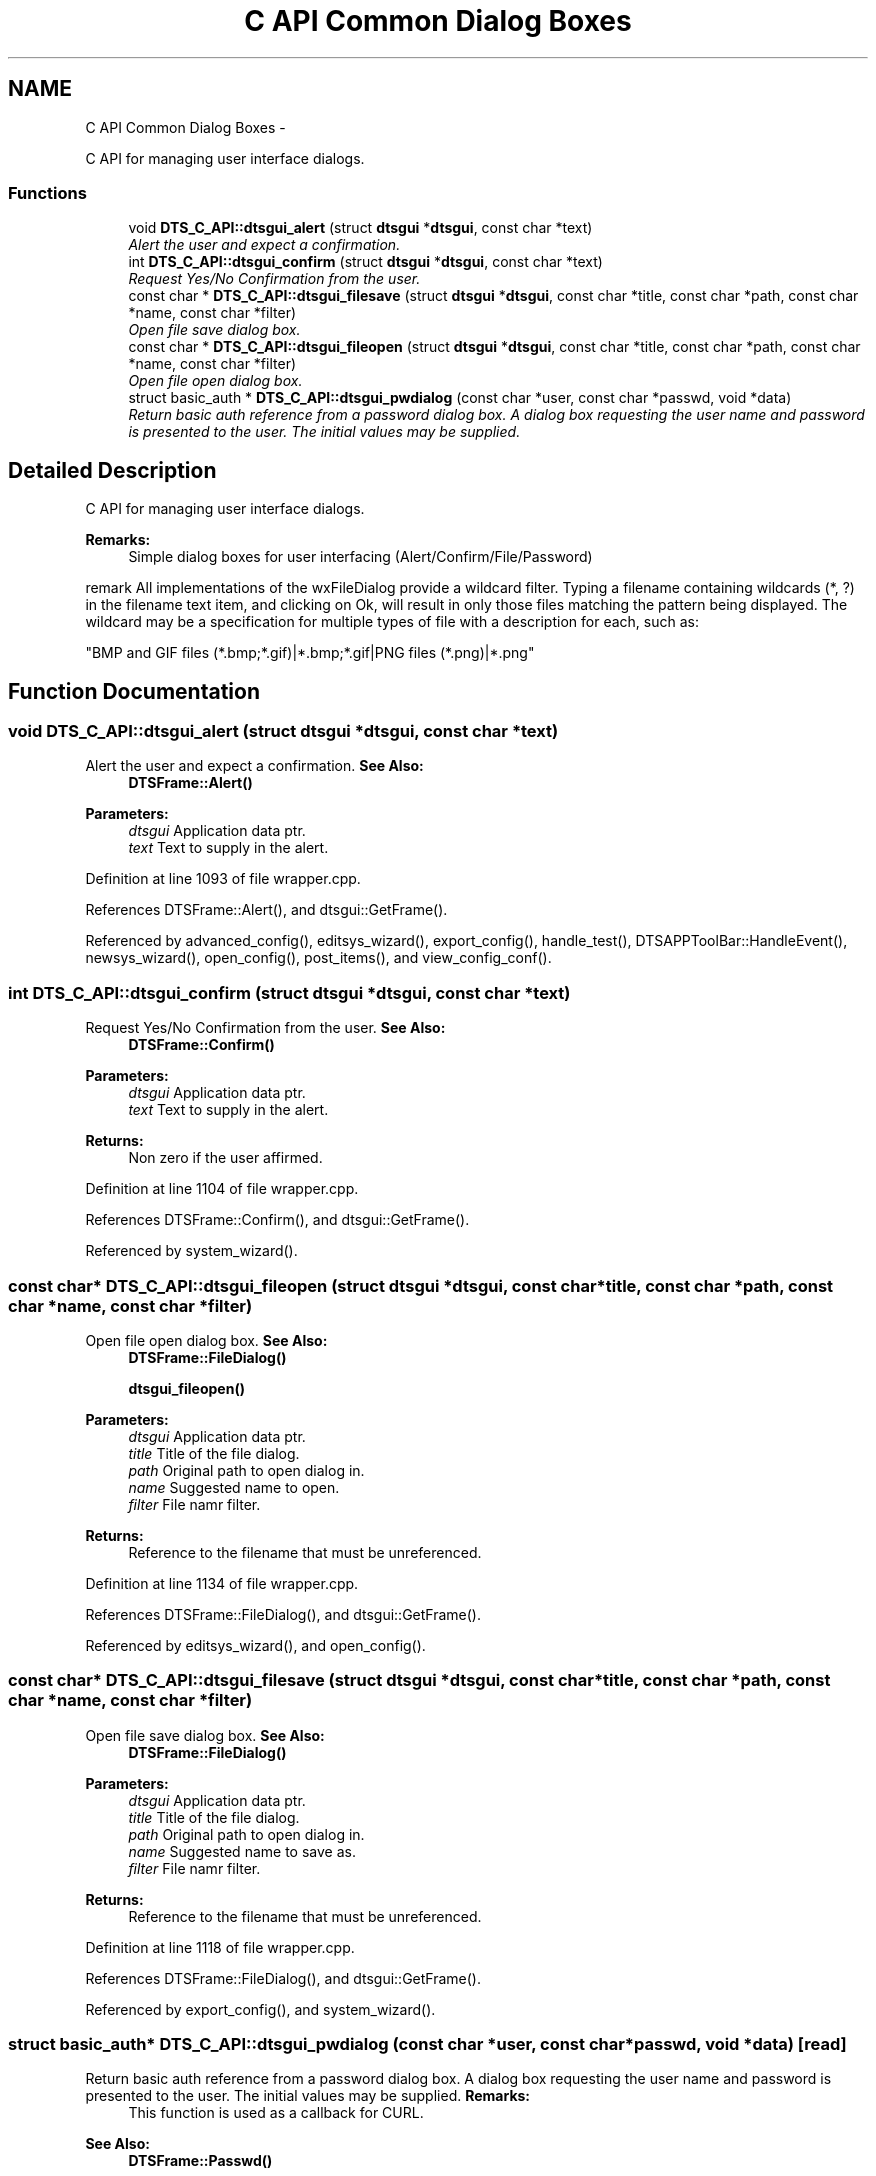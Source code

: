 .TH "C API Common Dialog Boxes" 3 "Fri Oct 11 2013" "Version 0.00" "DTS Application wxWidgets GUI Library" \" -*- nroff -*-
.ad l
.nh
.SH NAME
C API Common Dialog Boxes \- 
.PP
C API for managing user interface dialogs\&.  

.SS "Functions"

.in +1c
.ti -1c
.RI "void \fBDTS_C_API::dtsgui_alert\fP (struct \fBdtsgui\fP *\fBdtsgui\fP, const char *text)"
.br
.RI "\fIAlert the user and expect a confirmation\&. \fP"
.ti -1c
.RI "int \fBDTS_C_API::dtsgui_confirm\fP (struct \fBdtsgui\fP *\fBdtsgui\fP, const char *text)"
.br
.RI "\fIRequest Yes/No Confirmation from the user\&. \fP"
.ti -1c
.RI "const char * \fBDTS_C_API::dtsgui_filesave\fP (struct \fBdtsgui\fP *\fBdtsgui\fP, const char *title, const char *path, const char *name, const char *filter)"
.br
.RI "\fIOpen file save dialog box\&. \fP"
.ti -1c
.RI "const char * \fBDTS_C_API::dtsgui_fileopen\fP (struct \fBdtsgui\fP *\fBdtsgui\fP, const char *title, const char *path, const char *name, const char *filter)"
.br
.RI "\fIOpen file open dialog box\&. \fP"
.ti -1c
.RI "struct basic_auth * \fBDTS_C_API::dtsgui_pwdialog\fP (const char *user, const char *passwd, void *data)"
.br
.RI "\fIReturn basic auth reference from a password dialog box\&. A dialog box requesting the user name and password is presented to the user\&. The initial values may be supplied\&. \fP"
.in -1c
.SH "Detailed Description"
.PP 
C API for managing user interface dialogs\&. 

\fBRemarks:\fP
.RS 4
Simple dialog boxes for user interfacing (Alert/Confirm/File/Password)
.RE
.PP
remark All implementations of the wxFileDialog provide a wildcard filter\&. Typing a filename containing wildcards (*, ?) in the filename text item, and clicking on Ok, will result in only those files matching the pattern being displayed\&. The wildcard may be a specification for multiple types of file with a description for each, such as: 
.PP
.nf
"BMP and GIF files (*.bmp;*.gif)|*.bmp;*.gif|PNG files (*.png)|*.png"
.fi
.PP
 
.SH "Function Documentation"
.PP 
.SS "void DTS_C_API::dtsgui_alert (struct \fBdtsgui\fP *dtsgui, const char *text)"

.PP
Alert the user and expect a confirmation\&. \fBSee Also:\fP
.RS 4
\fBDTSFrame::Alert()\fP 
.RE
.PP
\fBParameters:\fP
.RS 4
\fIdtsgui\fP Application data ptr\&. 
.br
\fItext\fP Text to supply in the alert\&. 
.RE
.PP

.PP
Definition at line 1093 of file wrapper\&.cpp\&.
.PP
References DTSFrame::Alert(), and dtsgui::GetFrame()\&.
.PP
Referenced by advanced_config(), editsys_wizard(), export_config(), handle_test(), DTSAPPToolBar::HandleEvent(), newsys_wizard(), open_config(), post_items(), and view_config_conf()\&.
.SS "int DTS_C_API::dtsgui_confirm (struct \fBdtsgui\fP *dtsgui, const char *text)"

.PP
Request Yes/No Confirmation from the user\&. \fBSee Also:\fP
.RS 4
\fBDTSFrame::Confirm()\fP 
.RE
.PP
\fBParameters:\fP
.RS 4
\fIdtsgui\fP Application data ptr\&. 
.br
\fItext\fP Text to supply in the alert\&. 
.RE
.PP
\fBReturns:\fP
.RS 4
Non zero if the user affirmed\&. 
.RE
.PP

.PP
Definition at line 1104 of file wrapper\&.cpp\&.
.PP
References DTSFrame::Confirm(), and dtsgui::GetFrame()\&.
.PP
Referenced by system_wizard()\&.
.SS "const char* DTS_C_API::dtsgui_fileopen (struct \fBdtsgui\fP *dtsgui, const char *title, const char *path, const char *name, const char *filter)"

.PP
Open file open dialog box\&. \fBSee Also:\fP
.RS 4
\fBDTSFrame::FileDialog()\fP 
.PP
\fBdtsgui_fileopen()\fP 
.RE
.PP
\fBParameters:\fP
.RS 4
\fIdtsgui\fP Application data ptr\&. 
.br
\fItitle\fP Title of the file dialog\&. 
.br
\fIpath\fP Original path to open dialog in\&. 
.br
\fIname\fP Suggested name to open\&. 
.br
\fIfilter\fP File namr filter\&. 
.RE
.PP
\fBReturns:\fP
.RS 4
Reference to the filename that must be unreferenced\&. 
.RE
.PP

.PP
Definition at line 1134 of file wrapper\&.cpp\&.
.PP
References DTSFrame::FileDialog(), and dtsgui::GetFrame()\&.
.PP
Referenced by editsys_wizard(), and open_config()\&.
.SS "const char* DTS_C_API::dtsgui_filesave (struct \fBdtsgui\fP *dtsgui, const char *title, const char *path, const char *name, const char *filter)"

.PP
Open file save dialog box\&. \fBSee Also:\fP
.RS 4
\fBDTSFrame::FileDialog()\fP 
.RE
.PP
\fBParameters:\fP
.RS 4
\fIdtsgui\fP Application data ptr\&. 
.br
\fItitle\fP Title of the file dialog\&. 
.br
\fIpath\fP Original path to open dialog in\&. 
.br
\fIname\fP Suggested name to save as\&. 
.br
\fIfilter\fP File namr filter\&. 
.RE
.PP
\fBReturns:\fP
.RS 4
Reference to the filename that must be unreferenced\&. 
.RE
.PP

.PP
Definition at line 1118 of file wrapper\&.cpp\&.
.PP
References DTSFrame::FileDialog(), and dtsgui::GetFrame()\&.
.PP
Referenced by export_config(), and system_wizard()\&.
.SS "struct basic_auth* DTS_C_API::dtsgui_pwdialog (const char *user, const char *passwd, void *data)\fC [read]\fP"

.PP
Return basic auth reference from a password dialog box\&. A dialog box requesting the user name and password is presented to the user\&. The initial values may be supplied\&. \fBRemarks:\fP
.RS 4
This function is used as a callback for CURL\&. 
.RE
.PP
\fBSee Also:\fP
.RS 4
\fBDTSFrame::Passwd()\fP 
.RE
.PP
\fBParameters:\fP
.RS 4
\fIuser\fP initial username entered into the box\&. 
.br
\fIpasswd\fP the initial password\&. 
.br
\fIdata\fP this will always be the application data ptr\&. 
.RE
.PP
\fBReturns:\fP
.RS 4
Basic auth reference\&. 
.RE
.PP

.PP
Definition at line 1149 of file wrapper\&.cpp\&.
.PP
References DTSFrame::Passwd()\&.
.SH "Author"
.PP 
Generated automatically by Doxygen for DTS Application wxWidgets GUI Library from the source code\&.
